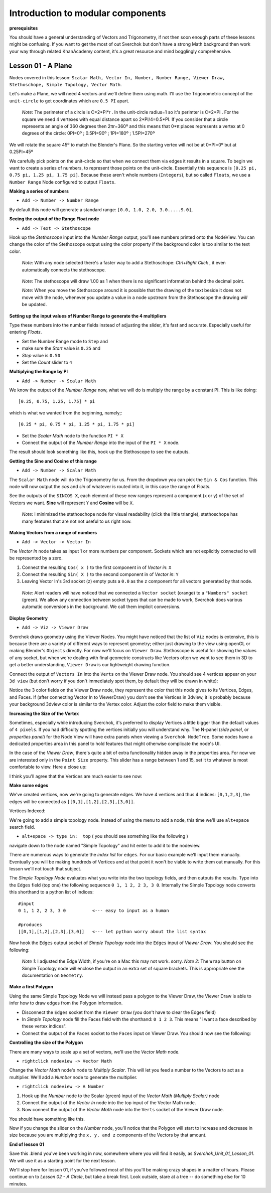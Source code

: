 **********************************
Introduction to modular components
**********************************

**prerequisites**

You should have a general understanding of Vectors and Trigonometry, if not then soon enough parts of these lessons might be confusing. If you want to get the most of out Sverchok but don't have a strong Math background then work your way through related KhanAcademy content, it's a great resource and mind bogglingly comprehensive.

Lesson 01 - A Plane
-------------------

Nodes covered in this lesson: ``Scalar Math, Vector In, Number, Number Range, Viewer Draw, Stethoschope, Simple Topology, Vector Math``. 

Let's make a Plane, we will need 4 vectors and we'll define them using math. I'll use the Trigonometric concept of the ``unit-circle`` to get coordinates which are ``0.5 PI`` apart.

   *Note*: The perimeter of a circle is C=2*PI*r . In the unit-circle radius=1 so it's perimter is C=2*PI . For the square we need 4 vertexes with equal distance apart so 2*PI/4=0.5*PI. If you consider that a circle represents an angle of 360 degrees then 2πr=360º and this means that 0*π places represents a vertex at 0 degrees of the circle: 0PI=0º ; 0.5PI=90º ; 1PI=180º ; 1.5PI=270º

.. image:: https://cloud.githubusercontent.com/assets/619340/5426922/20290ef0-837b-11e4-9863-8a0a586aed7d.png

We will rotate the square 45º to match the Blender's Plane. So the starting vertex will not be at 0*PI=0º but at 0.25PI=45º

We carefully pick points on the unit-circle so that when we connect them via edges it results in a square. To begin we want to create a series of numbers, to represent those points on the unit-circle. Essentially this sequence is ``[0.25 pi, 0.75 pi, 1.25 pi, 1.75 pi]``. Because these aren't whole numbers (``Integers``), but so called ``Floats``, we use a ``Number Range`` Node configured to output ``Floats``.

**Making a series of numbers**

-  ``Add -> Number -> Number Range``

|number_range|

By default this node will generate a standard range: ``[0.0, 1.0, 2.0, 3.0.....9.0]``,

**Seeing the output of the Range Float node**

-  ``Add -> Text -> Stethoscope``  

Hook up the `Stethoscope` input into the `Number Range` output, you'll see numbers printed onto the NodeView. You can change the color of the Stethoscope output using the color property if the background color is too similar to the text color.

   *Note*: With any node selected there's a faster way to add a Stethoschope: `Ctrl+Right Click` , it even automatically connects the stethoscope.

|num_range_and_stethoscope_default|

   *Note*: The stethoscope will draw 1.00 as 1 when there is no significant information behind the decimal point.

   *Note*: When you move the Stethoscope around it is possible that the drawing of the text beside it does not move with the node, whenever you update a value in a node upstream from the Stethoscope the drawing *will* be updated.

**Setting up the input values of Number Range to generate the 4 multipliers**

Type these numbers into the number fields instead of adjusting the slider, it's fast and accurate. Especially useful for entering *Floats*.

- Set the Number Range mode to ``Step`` and 
- make sure the *Start* value is ``0.25`` and 
- *Step* value is ``0.50``
- Set the *Count* slider to ``4``

|num_range_and_stethoscope|

**Multiplying the Range by PI**

-  ``Add -> Number -> Scalar Math`` 

We know the output of the *Number Range* now, what we will do is multiply the range by a constant PI. This is like doing::

   [0.25, 0.75, 1.25, 1.75] * pi

which is what we wanted from the beginning, namely;::

   [0.25 * pi, 0.75 * pi, 1.25 * pi, 1.75 * pi]

- Set the *Scalar Math* node to the function ``PI * X`` 
- Connect the output of the *Number Range* into the input of the ``PI * X`` node.

The result should look something like this, hook up the Stethoscope to see the outputs.

|pi_times_xrange|

**Getting the Sine and Cosine of this range**

-  ``Add -> Number -> Scalar Math``

The ``Scalar Math`` node will do the Trigonometry for us. From the dropdown you can pick the ``Sin & Cos`` function. This node will now output the *cos* and *sin* of whatever is routed into it, in this case the range of Floats.

|sincos_img1|

See the outputs of the ``SINCOS X``, each element of these new ranges represent a component (x or y) of the set of Vectors we want. **Sine** will represent ``Y`` and **Cosine** will be ``X``. 

   *Note*: I minimized the stethoschope node for visual readability (click the little triangle), stethoschope has many features that are not not useful to us right now.

**Making Vectors from a range of numbers**

- ``Add -> Vector -> Vector In``

The `Vector In` node takes as input 1 or more numbers per component. Sockets which are not explicitly connected to will be represented by a zero. 

1) Connect the resulting ``Cos( x )`` to the first component in of *Vector in*: ``X``
2) Connect the resulting ``Sin( X )`` to the second component in of *Vector in*: ``Y``
3) Leaving Vector In's 3rd socket (``z``) empty puts a ``0.0`` as the ``z`` component for all vectors generated by that node.

  *Note*: Alert readers will have noticed that we connected a ``Vector socket`` (orange) to a ``"Numbers" socket`` (green). We allow any connection between socket types that can be made to work, Sverchok does various automatic conversions in the background. We call them implicit conversions.

|sincos_img2|

**Display Geometry**

- ``Add -> Viz -> Viewer Draw``

Sverchok draws geometry using the Viewer Nodes. You might have noticed that the list of ``Viz`` nodes is extensive, this is because there are a variety of different ways to represent geometry; either just drawing to the view using openGL or making Blender's ``Objects`` directly. For now we'll focus on ``Viewer Draw``. Stethoscope is useful for showing the values of any socket, but when we're dealing with final geometric constructs like Vectors often we want to see them in 3D to get a better understanding, ``Viewer Draw`` is our lightweight drawing function.

Connect the output of ``Vectors In`` into the ``Verts`` on the Viewer Draw node. You should see 4 vertices appear on your ``3d view`` (but don't worry if you don't immediately spot them, by default they will be drawn in white):

|first_vdmk3|

Notice the 3 color fields on the Viewer Draw node, they represent the color that this node gives to its Vertices, Edges, and Faces. If (after connecting Vector In to ViewerDraw) you don't see the Vertices in 3dview, it is probably because your background 3dview color is similar to the Vertex color. Adjust the color field to make them visible.

**Increasing the Size of the Vertex**

Sometimes, especially while introducing Sverchok, it's preferred to display Vertices a little bigger than the default values of ``4 pixels``. If you had difficulty spotting the vertices initially you will understand why. The N-panel (`side panel`, or `properties panel`) for the Node View will have extra panels when viewing a ``Sverchok NodeTree``. Some nodes have a dedicated properties area in this panel to hold features that might otherwise complicate the node's UI.

|vdmk3_npanel|

In the case of the `Viewer Draw`, there's quite a bit of extra functionality hidden away in the properties area. For now we are interested only in the ``Point Size`` property. This slider has a range between 1 and 15, set it to whatever is most comfortable to view. Here a close up:

|closeup|

I think you'll agree that the Vertices are much easier to see now:

|second_vdmk3|

**Make some edges**

We've created vertices, now we're going to generate edges. We have 4 vertices and thus 4 indices: ``[0,1,2,3]``, the edges will be connected as ``[[0,1],[1,2],[2,3],[3,0]]``.

Vertices Indexed: 

.. image:: https://cloud.githubusercontent.com/assets/619340/5428066/f9445494-83b5-11e4-9b3b-6294d732fa00.png

We're going to add a simple topology node. Instead of using the menu to add a node, this time we'll use ``alt+space`` search field.

- ``alt+space -> type in:  top``  ( you should see something like the following )

|alt_search|

navigate down to the node named "Simple Topology" and hit enter to add it to the nodeview.

There are numerous ways to generate the *index list* for ``edges``. For our basic example we'll input them manually. Eventually you will be making hundreds of Vertices and at that point it won't be viable to write them out manually. For this lesson we'll not touch that subject.

The *Simple Topology Node* evaluates what you write into the two topology fields, and then outputs the results. Type into the ``Edges`` field (top one) the following sequence ``0 1, 1 2, 2 3, 3 0``. Internally the Simple Topology node converts this shorthand to a python list of indices::

    #input
    0 1, 1 2, 2 3, 3 0          <--- easy to input as a human

    #produces
    [[0,1],[1,2],[2,3],[3,0]]   <--- let python worry about the list syntax


Now hook the ``Edges`` output socket of *Simple Topology* node into the ``Edges`` input of *Viewer Draw*. You should see the following:

|edges_first|

  *Note 1*: I adjusted the Edge Width, if you're on a Mac this may not work. sorry. 
  *Note 2*: The ``Wrap`` button on Simple Topology node will enclose the output in an extra set of square brackets. This is appropriate see the documentation on ``Geometry``. 

**Make a first Polygon**

Using the same Simple Topology Node we will instead pass a polygon to the Viewer Draw, the Viewer Draw is able to infer how to draw edges from the Polygon information. 

- Disconnect the ``Edges`` socket from the ``Viewer Draw`` (you don't have to clear the Edges field)
- In *Simple Topology* node fill the Faces field with the shorthand: ``0 1 2 3``.  This means "i want a face described by these vertex indices".
- Connect the output of the ``Faces`` socket to the ``Faces`` input on Viewer Draw. You should now see the following:

|first_face|

**Controlling the size of the Polygon**

There are many ways to scale up a set of vectors, we'll use the *Vector Math* node.

- ``rightclick nodeview -> Vector Math``

Change the `Vector Math` node's ``mode`` to `Multiply Scalar`. This will let you feed a number to the Vectors to act as a multiplier. We'll add a *Number* node to generate the multiplier. 

- ``rightclick nodeview -> A Number``

1) Hook up the *Number* node to the Scalar (green) input of the `Vector Math (Multiply Scalar)` node
2) Connect the output of the `Vector In` node into the top input of the Vector Math node. 
3) Now connect the output of the `Vector Math` node into the ``Verts`` socket of the Viewer Draw node.

You should have something like this. 

|final_image|

Now if you change the slider on the *Number* node, you'll notice that the Polygon will start to increase and decrease in size because you are multiplying the ``x, y, and z`` components of the Vectors by that amount.

**End of lesson 01**

Save this .blend you've been working in now, somewhere where you will find it easily, as `Sverchok_Unit_01_Lesson_01`. We will use it as a starting point for the next lesson.

We'll stop here for lesson 01, if you've followed most of this you'll be making crazy shapes in a matter of hours. Please continue on to `Lesson 02 - A Circle`, but take a break first. Look outside, stare at a tree -- do something else for 10 minutes.


.. |number_range| image:: https://user-images.githubusercontent.com/619340/81541992-40bf7500-9374-11ea-82ce-4e5b1bbffb7a.png
.. |num_range_and_stethoscope_default| image:: https://user-images.githubusercontent.com/619340/81544402-c5f85900-9377-11ea-8a88-d13b3a9d00ce.png
.. |num_range_and_stethoscope| image:: https://user-images.githubusercontent.com/619340/81544544-f93ae800-9377-11ea-8789-fda3e2fb2500.png
.. |final_image| image:: https://user-images.githubusercontent.com/619340/82145036-31df3380-9848-11ea-84a7-1ed761c00e84.png
.. |pi_times_xrange| image:: https://user-images.githubusercontent.com/619340/81560341-850d3e00-9391-11ea-87f9-6f3b551ebeb9.png
.. |sincos_img1| image:: https://user-images.githubusercontent.com/619340/81560667-2a281680-9392-11ea-8223-29b9e09d01f7.png
.. |sincos_img2| image:: https://user-images.githubusercontent.com/619340/81565850-4def5a80-939a-11ea-9bc9-62c59414027c.png
.. |first_vdmk3| image:: https://user-images.githubusercontent.com/619340/81577343-95c9ae00-93a9-11ea-98a4-565d18cddb73.png
.. |second_vdmk3| image:: https://user-images.githubusercontent.com/619340/81568926-c48e5700-939e-11ea-84c0-72a884369054.png
.. |vdmk3_npanel| image:: https://user-images.githubusercontent.com/619340/81578234-ccec8f00-93aa-11ea-986a-b42949019e79.png
.. |closeup| image:: https://user-images.githubusercontent.com/619340/81578680-6ddb4a00-93ab-11ea-99b4-2512585adb35.png
.. |alt_search| image:: https://user-images.githubusercontent.com/619340/81579054-f1953680-93ab-11ea-86b3-a1ca585d511d.png
.. |edges_first| image:: https://user-images.githubusercontent.com/619340/81580514-d5929480-93ad-11ea-9ecf-9a7d5abf4be3.png
.. |first_face| image:: https://user-images.githubusercontent.com/619340/81581935-b3017b00-93af-11ea-850e-55207de956f7.png
